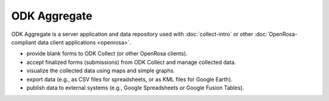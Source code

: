 ******************
ODK Aggregate
******************

.. _aggregate-introduction:

ODK Aggregate is a server application and data repository used with :doc:`collect-intro` or other :doc:`OpenRosa-compliant data client applications <openrosa>`.

- provide blank forms to ODK Collect (or other OpenRosa clients).
- accept finalized forms (submissions) from ODK Collect and manage collected data.
- visualize the collected data using maps and simple graphs.
- export data (e.g., as CSV files for spreadsheets, or as KML files for Google Earth).
- publish data to external systems (e.g., Google Spreadsheets or Google Fusion Tables).  

